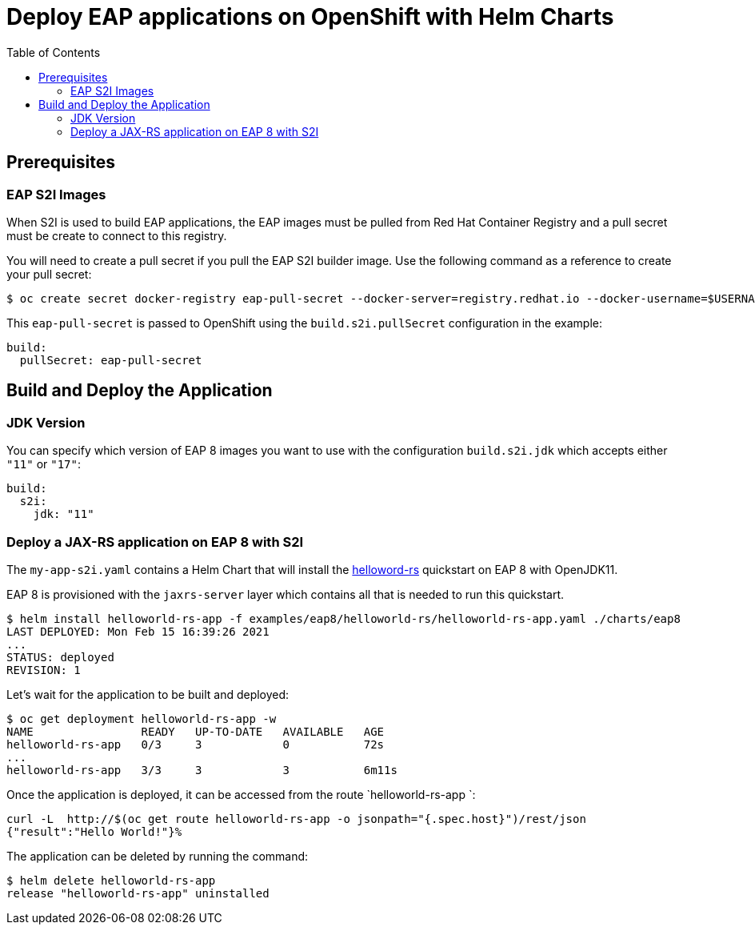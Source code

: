 # Deploy EAP applications on OpenShift with Helm Charts
:toc:               left
:icons:             font
:idprefix:
:idseparator:       -
:keywords:          openshift,eap,helm

## Prerequisites

### EAP S2I Images

When S2I is used to build EAP applications, the EAP images must be pulled from Red Hat Container Registry and a pull secret must be create to connect to this registry.

You will need to create a pull secret if you pull the EAP S2I builder image. Use the following command as a reference to create your pull secret:

[source,options="nowrap"]
----
$ oc create secret docker-registry eap-pull-secret --docker-server=registry.redhat.io --docker-username=$USERNAME --docker-password=$PASSWORD --docker-email=$EMAIL
----

This `eap-pull-secret` is passed to OpenShift using the `build.s2i.pullSecret` configuration in the example:

[source,yaml,options="nowrap"]
----
build:
  pullSecret: eap-pull-secret
----


## Build and Deploy the Application

### JDK Version

You can specify which version of EAP 8 images you want to use with the configuration `build.s2i.jdk` which accepts either `"11"` or `"17"`:

[source,yaml,options="nowrap"]
----
build:
  s2i:
    jdk: "11"
----

### Deploy a JAX-RS application on EAP 8 with S2I

The `my-app-s2i.yaml` contains a Helm Chart that will install the https://github.com/jboss-developer/jboss-eap-quickstarts.git[helloword-rs] quickstart on EAP 8 with OpenJDK11.

EAP 8 is provisioned with the `jaxrs-server` layer which contains all that is needed to run this quickstart.

[source,options="nowrap"]
----
$ helm install helloworld-rs-app -f examples/eap8/helloworld-rs/helloworld-rs-app.yaml ./charts/eap8
LAST DEPLOYED: Mon Feb 15 16:39:26 2021
...
STATUS: deployed
REVISION: 1
----

Let's wait for the application to be built and deployed:

[source,options="nowrap"]
----
$ oc get deployment helloworld-rs-app -w
NAME                READY   UP-TO-DATE   AVAILABLE   AGE
helloworld-rs-app   0/3     3            0           72s
...
helloworld-rs-app   3/3     3            3           6m11s
----

Once the application is deployed, it can be accessed from the route `helloworld-rs-app `:

[source,options="nowrap"]
----
curl -L  http://$(oc get route helloworld-rs-app -o jsonpath="{.spec.host}")/rest/json
{"result":"Hello World!"}%
----

The application can be deleted by running the command:

[source,options="nowrap"]
----
$ helm delete helloworld-rs-app
release "helloworld-rs-app" uninstalled
----


